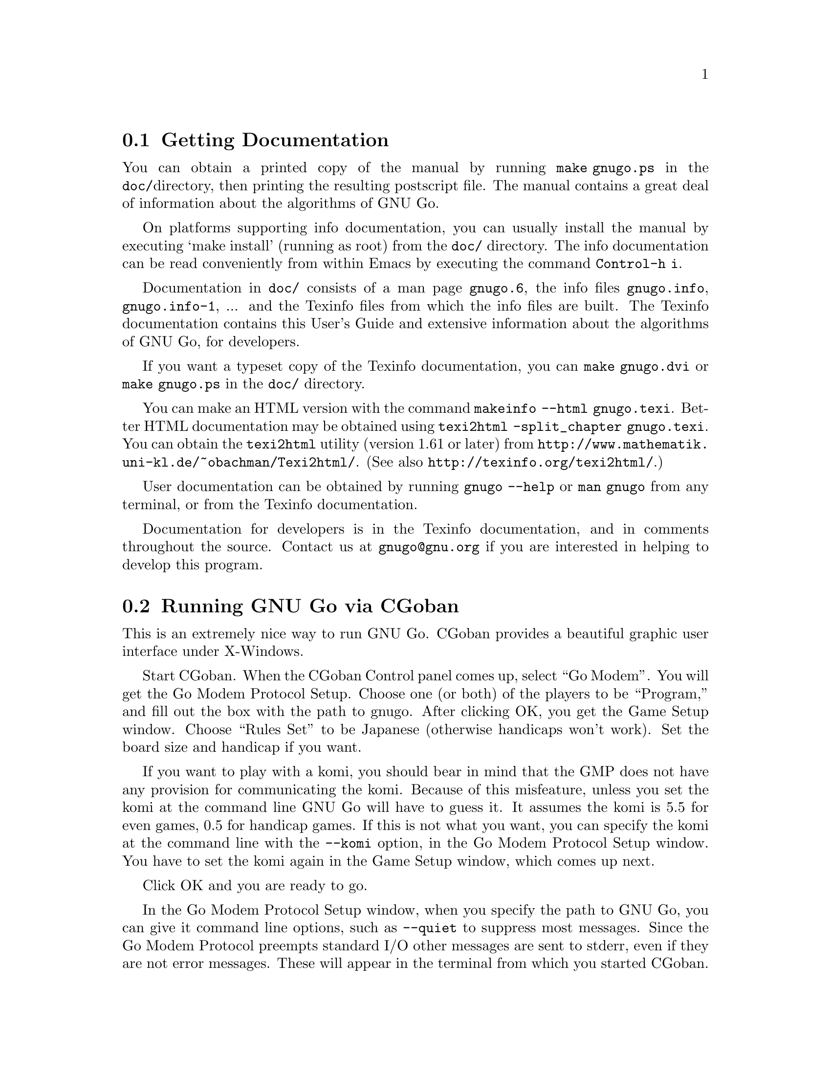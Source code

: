 @menu
* Documentation::            Getting Documentation
* CGoban::                   Running GNU Go with CGoban
* Ascii::                    The Ascii Interface
* Emacs::                    GNU Go mode in Emacs
* Jago::                     Jago
* GMP and GTP::              The Go Modem Protocol and Go Text Protocol
* Tournaments::              Computer Tournaments
* SGF Support::              The Smart Go Format
* Invoking GNU Go::          Command line options
@end menu

@node Documentation

@section Getting Documentation

You can obtain a printed copy of the manual by running
@command{make gnugo.ps} in the @file{doc/}directory, then printing the
resulting postscript file. The manual contains a great deal of information
about the algorithms of GNU Go.

On platforms supporting info documentation, you can usually
install the manual by executing `make install' (running as
root) from the @file{doc/} directory. The info documentation can
be read conveniently from within Emacs by executing the
command @command{Control-h i}.

Documentation in @file{doc/} consists of a man page @file{gnugo.6}, the 
info files @file{gnugo.info}, @file{gnugo.info-1}, ... and the 
Texinfo files from which the info files are built. The Texinfo
documentation contains this User's Guide and extensive information
about the algorithms of GNU Go, for developers.

If you want a typeset copy of the Texinfo documentation, you can
@command{make gnugo.dvi} or @command{make gnugo.ps} in the @file{doc/}
directory. 

You can make an HTML version with the command @command{makeinfo
--html gnugo.texi}. Better HTML documentation may be obtained
using @command{texi2html -split_chapter gnugo.texi}. You can
obtain the @command{texi2html} utility (version 1.61 or later) from
@url{http://www.mathematik.uni-kl.de/~obachman/Texi2html/}. (See also
@url{http://texinfo.org/texi2html/}.)

User documentation can be obtained by running @command{gnugo --help} 
or @command{man gnugo} from any terminal, or from the Texinfo
documentation.

Documentation for developers is in the Texinfo documentation, and in comments
throughout the source. Contact us at @email{gnugo@@gnu.org} if you are
interested in helping to develop this program.

@node CGoban
@section Running GNU Go via CGoban
@cindex CGoban

This is an extremely nice way to run GNU Go. CGoban provides a
beautiful graphic user interface under X-Windows.

Start CGoban. When the CGoban Control panel comes up, select ``Go
Modem''. You will get the Go Modem Protocol Setup. Choose one (or
both) of the players to be ``Program,'' and fill out the box with the
path to gnugo. After clicking OK, you get the Game Setup window.
Choose ``Rules Set'' to be Japanese (otherwise handicaps won't work).
Set the board size and handicap if you want.

If you want to play with a komi, you should bear in mind that
the GMP does not have any provision for communicating the komi.
Because of this misfeature, unless you set the komi at the command
line GNU Go will have to guess it. It assumes the komi is 5.5 for
even games, 0.5 for handicap games. If this is not what you want,
you can specify the komi at the command line with the
@option{--komi} option, in the Go Modem Protocol Setup window.
You have to set the komi again in the Game Setup window, which
comes up next.

Click OK and you are ready to go.

In the Go Modem Protocol Setup window, when you specify the path to
GNU Go, you can give it command line options, such as @option{--quiet} to
suppress most messages. Since the Go Modem Protocol preempts standard
I/O other messages are sent to stderr, even if they are not error
messages. These will appear in the terminal from which you started
CGoban.

@node Ascii
@section Ascii Interface
@cindex ascii interface

Even if you do not have CGoban installed you can play with GNU Go
using its default Ascii interface. Simply type @command{gnugo}
at the command line, and GNU Go will draw a board. Typing
@command{help} will give a list of options. At the end of the
game, pass twice, and GNU Go will prompt you through the
counting. You and GNU Go must agree on the dead groups---you
can toggle the status of groups to be removed, and when you
are done, GNU Go will report the score.

You can save the game at any point using the @command{save @var{filename}}
command. You can reload the game from the resulting SGF file with
the command @command{gnugo -l @var{filename} --mode ascii}. Reloading
games is not supported when playing with CGoban. However you can
use CGoban to save a file, then reload it in ascii mode.

@node Emacs
@section GNU Go mode in Emacs
@cindex emacs mode

You can run GNU Go from Emacs. This has the advantage 
that you place the stones using the cursor arrow keys.
This may require Emacs 20.4 or later---it has been 
tested with Emacs 20.4 but does not work with Emacs 19
or Emacs 20.2.

Load @file{interface/gnugo.el}, either by @command{M-x load-file},
or by copying the file into your @file{site-lisp} directory and
adding a line

@example
(autoload 'gnugo "gnugo" "GNU Go" t)
@end example

@noindent
in your @file{.emacs} file. 

@paragraphindent 3
Now you may start GNU Go by @command{M-x gnugo}. You will be prompted for
command line options @pxref{Invoking GNU Go}. Using these, you may set the
handicap, board size, color and komi.

You can enter commands from the GNU Go ASCII interface after
typing @samp{:}. For example, to take a move back, type
@samp{:back}, or to list all commands, type @samp{:help}.

Here are the default keybindings:

@itemize @bullet
@item @samp{Return} or @samp{Space}
@quotation
Select point as the next move.  An error is signalled
for invalid locations.  Illegal locations, on the other
hand, show up in the GNUGO Console buffer.
@end quotation
@item @samp{q} or @samp{Q}
@quotation
Quit. Both Board and Console buffers are deleted.
@end quotation
@item @samp{R}
@quotation
Resign.
@end quotation
@item @samp{C-l}
@quotation
Refresh.  Includes restoring default window configuration.
@end quotation
@item @samp{M-_}
@quotation
Bury both Board and Console buffers (when the boss is near).
@end quotation
@item @samp{p}
@quotation
Pass; i.e., select no location for your move.
@end quotation
@item @samp{:}
@quotation
Extended command. After typing the @samp{:} you can type a
command for GNU Go. The possible commands are as in @xref{Ascii}.
@end quotation
@end itemize

@node Jago
@section Running GNU Go via Jago
@cindex jago

Jago, like CGoban is a client capable of providing GNU Go with a
graphical user interface. Unlike CGoban, it does not require 
X-Windows, so it is an attractive alternative under Windows.
You will need a Java runtime environment. Obtain Jago at

@url{http://www.rene-grothmann.de/jago/}
@noindent
and follow the links there for the Java runtime environment.

@node GMP and GTP
@section The Go Modem Protocol and Go Text Protocol
@cindex GMP
@cindex GTP
@cindex The Go Modem Protocol and Go Text Protocol

@paragraphindent 3
The Go Modem Protocol (GMP) was developed by Bruce Wilcox with input from
David Fotland, Anders Kierulf and others, according to the history in
@url{http://www.britgo.org/tech/gmp.html}.

Any Go program @emph{should} support this protocol since it is a
standard. Since CGoban supports this protocol, the user interface for
any Go program can be done entirely through CGoban. The programmer can
concentrate on the real issues without worrying about drawing stones,
resizing the board and other distracting issues.

GNU Go 3.0 introduced a new protocol, the Go Text Protocol
(@pxref{GTP}) which we hope can serve the functions currently 
used by the GMP.

@node Tournaments

@section Computer Go Tournaments

Computer Tournaments currently use the Go Modem Protocol.
The current method followed in such tournaments is to connect
the serial ports of the two computers by a ``null modem'' cable.
If you are running GNU/Linux it is convenient to use CGoban.
If your program is black, set it up in the Go Modem Protocol
Setup window as usual. For White, select ``Device'' and set
the device to @file{/dev/cua0} if your serial port is COM1
and @file{/dev/cua1} if the port is COM2.

@node SGF Support
@section Smart Go Format
@cindex SGF (Smart Go Format)
@cindex Smart Go Format

The Smart Go Format (SGF), is the standard format for storing Go games. 
GNU Go supports both reading and writing SGF files. The SGF specification
(FF[4]) is at:
@url{http://www.red-bean.com/sgf/}

@node Invoking GNU Go
@section Invoking GNU Go: Command line options
@cindex command line options
@cindex invoking GNU Go

@subsection Some basic options
@itemize
@item @option{--help}, @option{-h}
@quotation
Print a help message describing the options. This will also
tell you the defaults of various parameters, most importantly
the level and cache size. The default values of these
parameters can be set before compiling by @command{configure}.
If you forget the defaults you can find out using @option{--help}.
@end quotation
@item @option{--boardsize @var{size}}
@quotation
Set the board size
@end quotation
@item @option{--komi @var{num}}
@quotation
Set the komi
@end quotation
@item @option{--level @var{level}}
@cindex level of play
@quotation
GNU Go can play with different strengths and speeds. Level 10
is the default. Decreasing the level will make GNU Go faster
but less accurate in its reading.
@end quotation
@item @option{--quiet}, @option{--silent}
@quotation
Don't print copyright and other messages. Messages specifically
requested by other command line options, such as @option{--trace},
are not supressed.
@end quotation
@item @option{-l}, @option{--infile @var{filename}}
@quotation
Load the named SGF file. GNU Go will generate a move for
the player who is about to move. If you want to override this
and generate a move for the other player you may add the
option @option{--color @var{<color>}} where @var{<color>} is
@code{black} or @code{white}.
@end quotation
@item @option{-L}, @option{--until @var{move}}
@quotation
Stop loading just before the indicated move is played. @var{move} can
be either the move number or location.
@end quotation
@item @option{-o}, @option{--outfile @var{filename}}
@quotation
Write sgf output to file
@end quotation
@item @option{-O}, @option{--output-flags @var{flags}}
@quotation
Add useful information to the sgf file. Flags can be 'd', 'v' or
both (i.e. 'dv'). If 'd' is specified, dead and critical dragons
are marked in the sgf file. If 'v' is specified, move valuations
around the board are indicated.
@end quotation
@item @option{--mode @var{mode}} 
@quotation
Force the playing mode ('ascii', 'emacs,' 'gmp' or 'gtp'). The default is
ASCII, but if no terminal is detected GMP (Go Modem Protocol) will be
assumed. In practice this is usually what you want, so you may never
need this option.
@end quotation
@item @option{--resign-allowed}
@quotation
GNU Go will resign games if this option is enabled. Unfortunately
the Go Modem Protocol has no provision for passing a resignation,
so this option has no effect in GMP mode.
@end quotation
@item @option{--never-resign}
@quotation
GNU Go will not resign games. This is the default unless you
build the engine with the configure option 
@option{--enable-resignation-allowed}.
@end quotation
@end itemize

@subsection Other general options
@itemize
@item @option{-M}, @option{--cache-size @var{megs}} 
@quotation
@cindex cache-size
@cindex cache
Memory in megabytes used for caching of read results. The default size
is 8 unless you configure gnugo with the command @command{configure
--enable-cache-size=@var{size}} before compiling to make @var{size} the
default (@pxref{Installation}). GNU Go stores results of its reading
calculations in a Hash table (@pxref{Hashing}). If the Hash table is
filled, it is emptied and the reading continues, but some reading may
have to be repeated that was done earlier, so a larger cache size will
make GNU Go run faster, provided the cache is not so large that swapping
occurs. Swapping may be detected on GNU/Linux machines using the program
@command{top}. However, if you have ample memory or if performance seems
to be a problem you may want to increase the size of the cache using
this option.
@end quotation
@item @option{--chinese-rules}
@quotation
Use Chinese rules. This means that the Chinese or Area Counting is
followed. It may affect the score of the game by one point in even
games, more if there is a handicap (since in Chinese Counting the
handicap stones count for Black) or if either player passes during the
game.
@end quotation
@item @option{--japanese-rules} 
@quotation
Use Japanese Rules. This is the default unless you specify
@option{--enable-chinese-rules} as a configure option.
@end quotation
@item @option{--copyright}: Display the copyright notice
@item @option{--version} or @option{-v}: Print the version number
@item @option{--printsgf @var{filename}}: 
@quotation
Create an SGF file containing a diagram of the board. Useful with 
@option{-l} and @option{-L} to create a diagram of the board from
another sgf file. Illegal moves are indicated with the private
@code{IL} property.  This property is not used in the FF4 SGF
specification, so we are free to preempt it. This feature is used
in the CGI interface in @file{interface/html/gg.cgi}.  
@end quotation
@item @option{--options}
@quotation 
Print which experimental configure options were compiled into the program
(@pxref{Experimental Options}).
@end quotation
@item @option{--orientation @var{n}}
@quotation
Combine with @option{-l}. The Go board can be oriented in 8 different
ways, counting reflections and rotations of the position; this option
selects an orientation (default 0). The parameter @samp{n} is an integer
between 0 and 7.
@end quotation
@end itemize

@subsection Other options affecting strength and speed

@itemize @bullet
@item @option{--level @var{amount}}
@cindex level
@quotation
The higher the level, the deeper GNU Go reads. Level 10 is the default.
If GNU Go plays too slowly on your machine, you may want to decrease it.
@end quotation
@end itemize

This single parameter @option{--level} is the best way of
choosing whether to play stronger or faster. It controls
a host of other parameters which may themselves be set
individually at the command line.  The default values of
these parameters may be found by running @command{gnugo --help}. 

Unless you are working on the program you probably don't
need these options. Instead, just adjust the single
variable @option{--level}. The remaining options are of
use to developers tuning the program for performance and
accuracy. For completeness, here they are.

@itemize @bullet
@item @option{-D}, @option{--depth @var{depth}}
@cindex depth
@quotation
Deep reading cutoff. When reading beyond this depth (default 16) GNU
Go assumes that any string which can obtain 3 liberties is alive. Thus
GNU Go can read ladders to an arbitrary depth, but will miss other
types of capturing moves.
@end quotation
@item @option{-B}, @option{--backfill-depth @var{depth}}
@quotation
Deep reading cutoff. Beyond this depth (default 12) GNU Go will no 
longer try backfilling moves in its reading.
@end quotation
@item @option{--backfill2-depth @var{depth}}
@quotation
Another depth controlling how deeply GNU Go looks for backfilling
moves. The moves tried below @code{backfill2_depth} are generally more obscure
and time intensive than those controlled by @code{backfill_depth}, so this
parameter has a lower default.
@end quotation
@item @option{-F}, @option{--fourlib-depth @var{depth}}
@quotation
Deep reading cutoff. When reading beyond this depth (default 7) GNU
Go assumes that any string which can obtain 4 liberties is alive.
@end quotation
@item @option{-K}, @option{--ko-depth @var{depth}}
@quotation
Deep reading cutoff. Beyond this depth (default 8) GNU Go no longer
tries very hard to analyze kos.
@end quotation
@item @option{--branch-depth @var{depth}} 
@quotation
This sets the @code{branch_depth}, typically a little below the
@code{depth}. Between @code{branch_depth} and @code{depth},
attacks on strings with 3 liberties are considered but branching
is inhibited, so fewer variations are considered.  Below this
depth (default 13), GNU Go still tries to attack strings with only
3 liberties, but only tries one move at each node.
@end quotation
@item @option{--break_chain-cutoff @var{depth}}
@quotation
Set the @code{break_chain_depth}. Beyond this depth, GNU Go abandons
some attempts to defend groups by trying to capture part of the surrounding
chain.
@end quotation
@item @option{--aa-depth @var{depth}}
@quotation
The reading function @code{atari_atari} looks for combinations beginning
with a series of ataris, and culminating with some string having an
unexpected change in status (e.g. alive to dead or critical). This
command line optio sets the parameter @code{aa_depth} which determines
how deeply this function looks for combinations.
@end quotation
@item @option{--superstring-depth}
@quotation
A superstring (@pxref{Superstrings}) is an amalgamation of
tightly strings. Sometimes the best way to attack or defend a
string is by attacking or defending an element of the superstring.
Such tactics are tried below @code{superstring_depth} and this
command line option allows this parameter to be set.
@end quotation
@end itemize

The preceeding options are documented with the reading code
(@pxref{Reading Basics}).

@itemize @bullet
@item @option{--owl-branch} Below this depth Owl only considers
one move. Default 8.
@item @option{--owl-reading} Below this depth Owl assumes the
dragon has escaped.  Default 20.
@item @option{--owl-node-limit}
@quotation
If the number of variations exceeds this limit, Owl assumes the dragon can
make life. Default 1000. We caution the user that increasing
@code{owl_node_limit} does not necessarily increase the strength of the
program.
@end quotation
@item @option{--owl-node-limit @var{n}}
@quotation
If the number of variations exceeds this limit, Owl assumes the dragon can
make life. Default 1000.  We caution the user that increasing
@code{owl_node_limit} does not necessarily increase the strength of the
program.  
@end quotation
@item @option{--owl-distrust @var{n}}
@quotation
Below this limit some owl reading is truncated.
@end quotation
@end itemize

@subsection Ascii mode options
@cindex ascii mode
@itemize
@item @option{--color @var{color}}
@quotation
Choose your color ('black' or 'white').
@end quotation
@item @option{--handicap @var{number}}
@quotation
Choose the number of handicap stones (0--9)
@end quotation
@end itemize

@subsection Development options

@itemize
@item @option{--replay @var{color}} 
@quotation
Replay all moves in a game for either or both colors. If used with the
@option{-o} option the game record is annotated with move values. This
option requires @option{-l @var{filename}}. The color can be:
@itemize
@item white: replay white moves only
@item black: replay black moves only
@item both: replay all moves
@end itemize
When the move found by genmove differs from the move in the sgf
file the values of both moves are reported thus:

@example
Move 13 (white): GNU Go plays C6 (20.60) - Game move F4 (20.60) 
@end example

This option is useful if one wants to confirm that a change such as a
speedup or other optimization has not affected the behavior of the
engine. Note that when several moves have the same top value (or
nearly equal) the move generated is not deterministic (though it can be
made deterministic by starting with the same random seed). Thus a few
deviations from the move in the sgf file are to be expected. Only if the
two reported values differ should we conclude that the engine plays
differently from the engine which generated the sgf file.
@xref{Regression}.
@end quotation
@item @option{-a}, @option{--allpats}
@quotation
Test all patterns, even those smaller in value than the largest move
found so far. This should never affect GNU Go's final move, and it
will make it run slower. However this can be very useful when "tuning"
GNU Go. It causes both the traces and the output file (@option{-o}) to
be more informative.
@end quotation
@item @option{-T}, @option{--printboard}: colored display of dragons.
@quotation
Use rxvt, xterm or Linux Console. (@pxref{Colored Display})
@end quotation
@item @option{--showtime}
@quotation
Print timing information to stderr.
@end quotation
@item @option{-E}, @option{--printeyes}: colored display of eye spaces
@quotation
Use rxvt, xterm or Linux Console. (@pxref{Colored Display})
@end quotation
@item @option{-d}, @option{--debug @var{level}}
@quotation
Produce debugging output. The debug level is given in hexadecimal, using the
bits defined in the following table from @file{engine/gnugo.h}. A list of
these may be produced using @option{--debug-flags}. Here they are in
hexadecimal:

@cindex debugging options
@example
  DEBUG_INFLUENCE             0x0001
  DEBUG_EYES                  0x0002
  DEBUG_OWL                   0x0004
  DEBUG_ESCAPE                0x0008
  DEBUG_MATCHER               0x0010
  DEBUG_DRAGONS               0x0020
  DEBUG_SEMEAI                0x0040
  DEBUG_LOADSGF               0x0080
  DEBUG_HELPER                0x0100
  DEBUG_READING               0x0200
  DEBUG_WORMS                 0x0400
  DEBUG_MOVE_REASONS          0x0800
  DEBUG_OWL_PERFORMANCE       0x1000
  DEBUG_LIFE                  0x2000
  DEBUG_FILLLIB               0x4000
  DEBUG_READING_PERFORMANCE   0x8000
  DEBUG_SCORING               0x010000
  DEBUG_AFTERMATH             0x020000
  DEBUG_ATARI_ATARI           0x040000
  DEBUG_READING_CACHE         0x080000
  DEBUG_TERRITORY             0x100000
  DEBUG_OWL_PERSISTENT_CACHE  0X200000
  DEBUG_TOP_MOVES             0x400000
  DEBUG_MISCELLANEOUS         0x800000
  DEBUG_ORACLE_STREAM         0x1000000
@end example

These debug flags are additive. If you want to turn on both
dragon and worm debugging you can use @option{-d0x420}.
@end quotation
@item @option{--debug-flags}
@quotation
Print the list of debug flags
@end quotation
@item @option{-H}, @option{--hash @var{level}} 
@quotation
hash (see @file{engine/gnugo.h} for bits).
@end quotation
@item @option{-w}, @option{--worms}
@quotation
Print more information about worm data.
@end quotation
@item @option{-m}, @option{--moyo @var{level}} 
@quotation
moyo debugging, show moyo board. The @var{level} is fully
documented elsewhere (@pxref{Influential Display}).
@end quotation
@item @option{-b}, @option{--benchmark @var{number}} 
@quotation
benchmarking mode - can be used with @option{-l}. Causes GNU Go to play itself
repeatedly, seeding the start of the game with a few random moves. This method
of testing the program is largely superceded by use of the @command{twogtp}
program.
@end quotation
@item @option{-S}, @option{--statistics}
@quotation
Print statistics (for debugging purposes).
@end quotation
@item @option{-t}, @option{--trace}
@quotation
Print debugging information. Use twice for more detail.
@end quotation
@item @option{-r}, @option{--seed @var{seed}}
@quotation
Set random number seed. This can be used to guarantee that GNU Go will make
the same decisions on multiple runs through the same game. If @code{seed} is
zero, GNU Go will play a different game each time.
@end quotation
@item @option{--decide-string @var{location}}
@quotation
Invoke the tactical reading code (@pxref{Tactical Reading} to decide
whether the string at @var{location} can be captured, and if so, whether it
can be defended. If used with @option{-o}, this will produce a variation tree
in SGF.
@end quotation
@item @option{--decide-owl @var{location}}
@quotation
Invoke the owl code (@pxref{The Owl Code}) to decide whether the dragon at
@var{location} can be captured, and whether it can be defended. If used with
@option{-o}, this will produce a variation tree in SGF.  
@end quotation
@item @option{--decide-connection @var{location1}/@var{location2}}
@quotation
Decide whether dragons at @var{location1} and @var{location2} can be connected.
Useful in connection with @option{-o} to write the variations to an SGF file.
@end quotation
@item @option{--decide-dragon-data @var{location}}
@quotation
Print complete information about the status of the dragon at @var{location}.
@end quotation
@item @option{--decide-semeai @var{location1}/@var{location2}}
@quotation
At @var{location1} and @var{location2} are adjacent dragons of the
opposite color. Neither is aliveby itself, and their fate (alive,
dead or seki) depends on the outcome of a semeai (capturing race).
Decide what happens.  Useful in connection with @option{-o} to
write the variations to an SGF file.
@end quotation
@item @option{--decide-tactical-semeai @var{location1}/@var{location2}}
@quotation
Similar to @option{--decide-semeai}, except that moves proposed by the
owl code are not considered.
@end quotation
@item @option{--decide-position}
@quotation
Try to attack and defend every dragon with dragon.escape<6. If
used with @option{-o}, writes the variations to an sgf file.
@end quotation
@item @option{--decide-eye @var{location}}
@quotation
Evaluates the eyespace at @var{location} and prints a report. You can get
more information by adding @option{-d0x02} to the command line. 
(@pxref{Eye Local Game Values}.)
@end quotation
@item @option{--decide-surrounded @var{location}}
@quotation
A dragon is @emph{surrounded} if it is contained in the convex hull of
its unfriendly neighbor dragons. This does not mean that it cannot escape,
but it is often a good indicator that the dragon is under attack. This
option draws the convex hull of the neighbor dragons and decides whether
the dragon at @var{location} is surrounded.
@end quotation
@item @option{--decide-combination}
@quotation
Calls the function @code{atari_atari} to decide whether there
exist combinations on the board.
@end quotation
@item @option{--score @var{method}}
@quotation
Requires @option{-l} to specify which game to score and @option{-L} if
you want to score anywhere else than at the end of the game record.
@var{method} can be "estimate", "finish", or "aftermath". "finish" and
"aftermath" are appropriate when the game is complete, or nearly so, and
both try to supply an accurate final score. Notice that if the game is
not already finished it will be played out, which may take quite a long
time if the game is far from complete. The "estimate" method may be used
to get a quick estimate during the middle of the game. Any of these
options may be combined with @option{--chinese-rules} if you want to use
Chinese (Area) counting.

If the option @option{-o @var{outputfilename}} is provided, the result
will also be written as a comment in the output file. For the "finish"
and "aftermath" scoring algorithms, the selfplayed moves completing the
game are also stored.

@itemize
@item estimate
@quotation
Examine the status of all groups on the board, then give a quick
estimate of the score using the Bouzy 5/21 algorithm 
(@pxref{Alternative Moyo}).
@end quotation
@item finish
@quotation
Finish the game by selfplaying until two passes, then determine the
status of all stones and estimate territory using the Bouzy 5/21
algorithm (@pxref{Alternative Moyo}).
@end quotation
@item aftermath
@quotation
Finish the game by selfplaying until two passes, then accurately
determine status of all stones by playing out the "aftermath", i.e.
playing on until all stones except ones involved in seki have become
either unconditionally (in the strongest sense) alive or unconditionally
dead (or captured). Slower than @option{--score finish}, and while these
algorithms usually agree, if they differ, @option{--score aftermath} is
most likely to be correct.
@end quotation
@end itemize
@end quotation
@item @code{--score aftermath --capture-all-dead --chinese-rules}
@quotation
This combination mandates @strong{Tromp-Taylor} scoring. The
Tromp-Taylor ruleset requires the game to be played out until
all dead stones are removed, then uses area (Chinese) scoring.
The option @option{--capture-all-dead} requires the aftermath
code to finish capturing all dead stones.
@end quotation
@end itemize

@subsection Experimental options

Most of these are available as configure options and are
described in @ref{Experimental Options}.

@itemize @bullet
@item @option{--options}
@quotation 
Print which experimental configure options were compiled into the program.
@end quotation
@item @option{--with-break-in}
@item @option{--without-break-in}
@quotation
Use or do not use the experimental break-in code. This option
has no effect at level 9 or below. The break in code is enabled
by default at level 10, and the only difference between levels
9 and level 10 is that the break in code is disabled at level 9.
@end quotation
@item @option{--cosmic-gnugo}
@quotation
Use center oriented influence.
@end quotation
@item @option{--nofusekidb}
@quotation
Turn off the fuseki database.
@end quotation
@item @option{--nofuseki}
@quotation
Turn off fuseki moves entirely
@end quotation
@item @option{--nojosekidb}
@quotation
Turn off the joseki database.
@end quotation
@item @option{--mirror}
@quotation
Try to play mirror go.
@end quotation
@item @option{--mirror-limit @var{n}}
@quotation
Stop mirroring when @var{n} stones are on the board.
@end quotation
@end itemize
